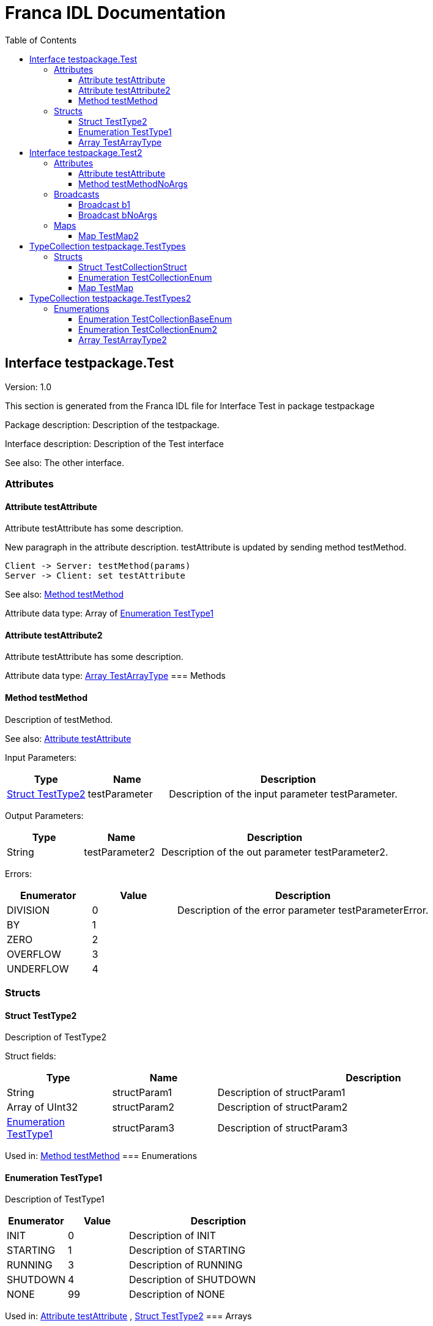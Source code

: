 = Franca IDL Documentation
:toc:
:toclevels: 3

[[Test]]
== Interface testpackage.Test

Version: 1.0

This section is generated from the Franca IDL file for Interface Test in package testpackage

Package description: 
Description of the testpackage.


Interface description: 
Description of the Test interface

See also: The other interface. 

=== Attributes

[[Test-testAttribute]]
==== Attribute testAttribute


Attribute testAttribute has some description.
    
New paragraph in the attribute description. testAttribute is updated by sending
method testMethod.

[plantuml, test-seq-1]
----
Client -> Server: testMethod(params)
Server -> Client: set testAttribute
----

See also: <<Test-testMethod>> 


Attribute data type: Array of <<Test-TestType1>>
[[Test-testAttribute2]]
==== Attribute testAttribute2


Attribute testAttribute has some description.


Attribute data type: <<Test-TestArrayType>>
=== Methods

[[Test-testMethod]]
==== Method testMethod


Description of testMethod.

See also: <<Test-testAttribute>> 


Input Parameters:

[options="header",cols="20%,20%,60%"]
|===
|Type|Name|Description
|<<Test-TestType2>>|testParameter|
Description of the input parameter testParameter.

|===


Output Parameters:

[options="header",cols="20%,20%,60%"]
|===
|Type|Name|Description
|String|testParameter2|
Description of the out parameter testParameter2.

|===


Errors:




[options="header",cols="20%,20%,60%"]
|===
|Enumerator|Value|Description
|DIVISION|0|
Description of the error parameter testParameterError.

|BY|1|
|ZERO|2|
|OVERFLOW|3|
|UNDERFLOW|4|
|===

=== Structs

[[Test-TestType2]]
==== Struct TestType2


Description of TestType2


Struct fields:

[options="header",cols="20%,20%,60%"]
|===
|Type|Name|Description
|String|structParam1|
Description of structParam1

|Array of UInt32|structParam2|
Description of structParam2

|<<Test-TestType1>>|structParam3|
Description of structParam3

|===


Used in: 
<<Test-testMethod>>
=== Enumerations

[[Test-TestType1]]
==== Enumeration TestType1


Description of TestType1




[options="header",cols="20%,20%,60%"]
|===
|Enumerator|Value|Description
|INIT|0|
Description of INIT

|STARTING|1|
Description of STARTING

|RUNNING|3|
Description of RUNNING

|SHUTDOWN|4|
Description of SHUTDOWN

|NONE|99|
Description of NONE

|===


Used in: 
<<Test-testAttribute>>
, 
<<Test-TestType2>>
=== Arrays

[[Test-TestArrayType]]
==== Array TestArrayType


Description of TestArrayType

Array item type: <<TestTypes-TestCollectionEnum>>


Used in: 
<<Test-testAttribute2>>

[[Test2]]
== Interface testpackage.Test2

Version: 2.0

This section is generated from the Franca IDL file for Interface Test2 in package testpackage

Package description: 
Description of the testpackage.


Interface description: 
Description of the Test interface

=== Attributes

[[Test2-testAttribute]]
==== Attribute testAttribute


Attribute testAttribute of interface Test2 has some description.
    
New paragraph in the attribute description. testAttribute is updated by sending
method testMethod.

[plantuml, test-seq-2]
----
Client -> Server: testMethod(params)
Server -> Client: set testAttribute
----


Attribute data type: Array of String
=== Methods

[[Test2-testMethodNoArgs]]
==== Method testMethodNoArgs


Description of testMethodNoArgs.

See also: <<Test2-b1>> 

=== Broadcasts

[[Test2-b1]]
==== Broadcast b1


Description of broadcast b1

See also: <<Test2-testMethodNoArgs>> 


Output Parameters:

[options="header",cols="20%,20%,60%"]
|===
|Type|Name|Description
|<<TestTypes-TestCollectionStruct>>|mb1|
Description of broadcast b1.mb1

|Array of <<TestTypes2-TestArrayType2>>|mb2|
Description of broadcast b1.mb2

|===

[[Test2-bNoArgs]]
==== Broadcast bNoArgs


Description of broadcast b1NoArgs

=== Maps

[[Test2-TestMap2]]
==== Map TestMap2


Description of TestMap2

See also: <<Test2-b1>>, <<Test2-bNoArgs>> and <<Test2-testAttribute>> 

Key type: UInt16

Value type: <<TestTypes2-TestCollectionEnum2>>


[[TestTypes]]
== TypeCollection testpackage.TestTypes

This section is generated from the Franca IDL file for TypeCollection TestTypes in package testpackage

Package description: 
Description of the testpackage.


TypeCollection description: 
Description of type collection TestTypes.

=== Structs

[[TestTypes-TestCollectionStruct]]
==== Struct TestCollectionStruct


Description of TestCollectionStruct


Struct fields:

[options="header",cols="20%,20%,60%"]
|===
|Type|Name|Description
|String|structParam1|
Description of structParam1

|UInt32|structParam2|
Description of structParam2

|<<TestTypes-TestCollectionEnum>>|structParam3|
Description of structParam3

|===


Used in: 
<<Test2-b1>>
=== Enumerations

[[TestTypes-TestCollectionEnum]]
==== Enumeration TestCollectionEnum


Description of TestCollectionEnum




[options="header",cols="20%,20%,60%"]
|===
|Enumerator|Value|Description
|APP_1|0|
Application 1

|APP_2|1|
Application 2

|===


Used in: 
<<Test-TestArrayType>>
, 
<<TestTypes-TestCollectionStruct>>
, 
<<TestTypes2-TestArrayType2>>
=== Maps

[[TestTypes-TestMap]]
==== Map TestMap


Description of TestMap

Key type: UInt16

Value type: UInt8


[[TestTypes2]]
== TypeCollection testpackage.TestTypes2

This section is generated from the Franca IDL file for TypeCollection TestTypes2 in package testpackage

Package description: 
Description of the testpackage.


TypeCollection description: 
Description of the type collection TestTypes2.

=== Enumerations

[[TestTypes2-TestCollectionBaseEnum]]
==== Enumeration TestCollectionBaseEnum


Description of TestTypes2.TestCollectionBaseEnum




[options="header",cols="20%,20%,60%"]
|===
|Enumerator|Value|Description
|DEFAULT_1|0|
Enum Default 1

|DEFAULT_2|1|
Enum Default 2

|===

[[TestTypes2-TestCollectionEnum2]]
==== Enumeration TestCollectionEnum2

Extends <<TestTypes2-TestCollectionBaseEnum>> 


Description of TestTypes2.TestCollectionEnum2




[options="header",cols="20%,20%,60%"]
|===
|Enumerator|Value|Description
|DEFAULT_1|0|
Enum Default 1

|DEFAULT_2|1|
Enum Default 2

|ON|2|
Enum is On

|OFF|3|
Enum is off

|===


Used in: 
<<Test2-TestMap2>>
=== Arrays

[[TestTypes2-TestArrayType2]]
==== Array TestArrayType2


Description of TestArrayType

Array item type: <<TestTypes-TestCollectionEnum>>


Used in: 
<<Test2-b1>>